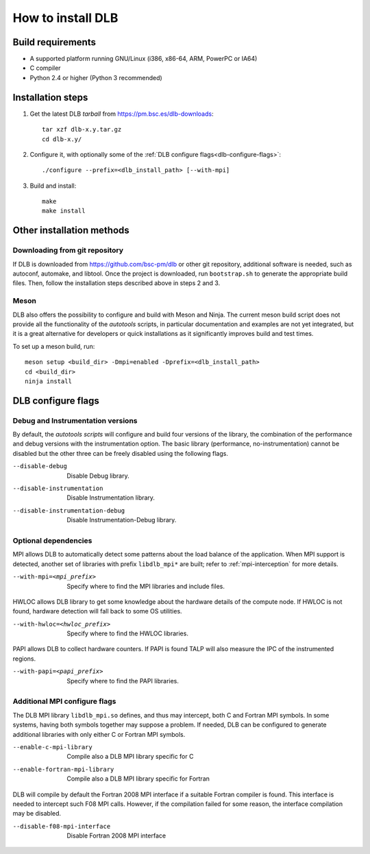 
.. highlight:: bash

*******************
How to install DLB
*******************

Build requirements
==================

* A supported platform running GNU/Linux (i386, x86-64, ARM, PowerPC or IA64)
* C compiler
* Python 2.4 or higher (Python 3 recommended)


Installation steps
==================

#. Get the latest DLB *tarball* from https://pm.bsc.es/dlb-downloads::

    tar xzf dlb-x.y.tar.gz
    cd dlb-x.y/

#. Configure it, with optionally some of the :ref:`DLB configure flags<dlb-configure-flags>`::

    ./configure --prefix=<dlb_install_path> [--with-mpi]

#. Build and install::

    make
    make install

Other installation methods
==========================

Downloading from git repository
-------------------------------

If DLB is downloaded from https://github.com/bsc-pm/dlb or other git
repository, additional software is needed, such as autoconf, automake, and
libtool. Once the project is downloaded, run ``bootstrap.sh`` to generate the
appropriate build files. Then, follow the installation steps described above
in steps 2 and 3.

Meson
-----

DLB also offers the possibility to configure and build with Meson and Ninja.
The current meson build script does not provide all the functionality of the
*autotools* scripts, in particular documentation and examples are not yet integrated,
but it is a great alternative for developers or quick installations as it
significantly improves build and test times.

To set up a meson build, run::

    meson setup <build_dir> -Dmpi=enabled -Dprefix=<dlb_install_path>
    cd <build_dir>
    ninja install

.. _dlb-configure-flags:

DLB configure flags
===================

Debug and Instrumentation versions
----------------------------------

By default, the *autotools scripts* will configure and build four versions of
the library, the combination of the performance and debug versions with the
instrumentation option. The basic library (performance, no-instrumentation)
cannot be disabled but the other three can be freely disabled using the
following flags.

--disable-debug
    Disable Debug library.
--disable-instrumentation
    Disable Instrumentation library.
--disable-instrumentation-debug
    Disable Instrumentation-Debug library.

Optional dependencies
---------------------

MPI allows DLB to automatically detect some patterns about the load balance of
the application. When MPI support is detected, another set of libraries with
prefix ``libdlb_mpi*`` are built; refer to :ref:`mpi-interception` for more
details.

--with-mpi=<mpi_prefix>
    Specify where to find the MPI libraries and include files.

HWLOC allows DLB library to get some knowledge about the hardware details
of the compute node. If HWLOC is not found, hardware detection will fall back
to some OS utilities.

--with-hwloc=<hwloc_prefix>
    Specify where to find the HWLOC libraries.

PAPI allows DLB to collect hardware counters. If PAPI is found TALP will also
measure the IPC of the instrumented regions.

--with-papi=<papi_prefix>
    Specify where to find the PAPI libraries.

.. _dlb-mpi-confgure-flags:

Additional MPI configure flags
------------------------------

The DLB MPI library ``libdlb_mpi.so`` defines, and thus may intercept, both C
and Fortran MPI symbols. In some systems, having both symbols together may
suppose a problem. If needed, DLB can be configured to generate additional
libraries with only either C or Fortran MPI symbols.

--enable-c-mpi-library
    Compile also a DLB MPI library specific for C
--enable-fortran-mpi-library
    Compile also a DLB MPI library specific for Fortran

DLB will compile by default the Fortran 2008 MPI interface if a suitable
Fortran compiler is found. This interface is needed to intercept such
F08 MPI calls. However, if the compilation failed for some reason, the
interface compilation may be disabled.

--disable-f08-mpi-interface
    Disable Fortran 2008 MPI interface

